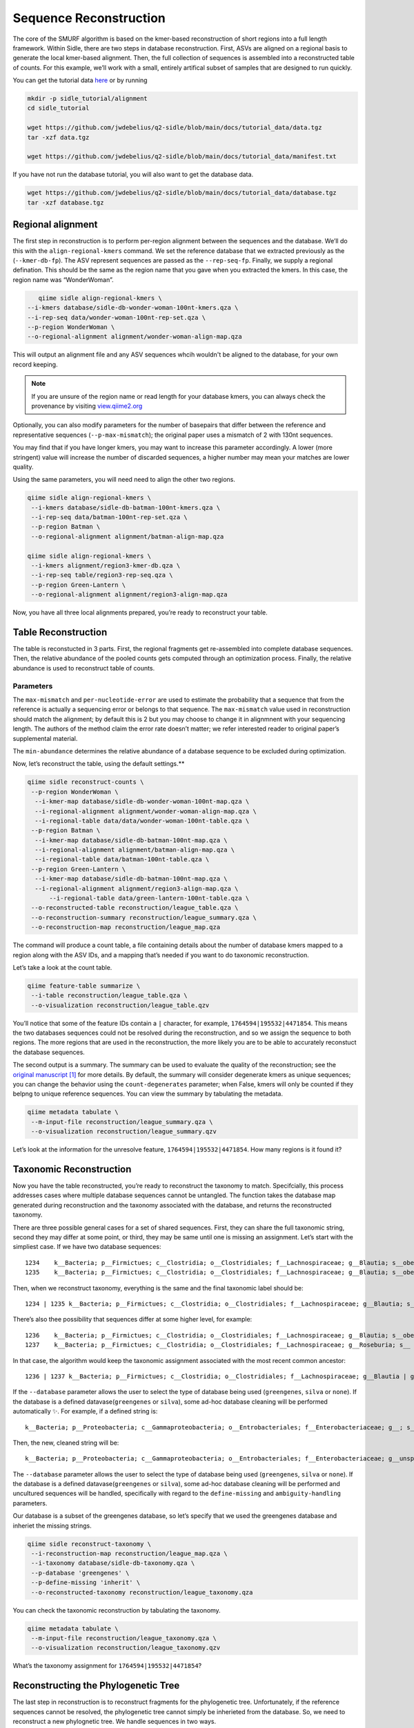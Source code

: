 Sequence Reconstruction
=======================

The core of the SMURF algorithm is based on the kmer-based reconstruction of short regions into a full length framework. Within Sidle, there are two steps in database reconstruction. First, ASVs are aligned on a regional basis to generate the local kmer-based alignment. Then, the full collection of sequences is assembled into a reconstructed table of counts. For this example, we’ll work with a small, entirely artifical subset of samples that are designed to run quickly.

You can get the tutorial data `here`_ or by running 

.. code-block:: bash
	
    mkdir -p sidle_tutorial/alignment
    cd sidle_tutorial
    
    wget https://github.com/jwdebelius/q2-sidle/blob/main/docs/tutorial_data/data.tgz
    tar -xzf data.tgz

    wget https://github.com/jwdebelius/q2-sidle/blob/main/docs/tutorial_data/manifest.txt


If you have not run the database tutorial, you will also want to get the
database data.

.. code-block:: bash
	
	wget https://github.com/jwdebelius/q2-sidle/blob/main/docs/tutorial_data/database.tgz
	tar -xzf database.tgz

Regional alignment
------------------

The first step in reconstruction is to perform per-region alignment between the sequences and the database. We’ll do this with the ``align-regional-kmers`` command. We set the reference database that we extracted previously as the (``--kmer-db-fp``). The ASV represent sequences are passed as the ``--rep-seq-fp``. Finally, we supply a regional defination. This should be the same as the region name that you gave when you extracted the kmers. In this case, the region name was “WonderWoman”.

.. code-block:: bash
	
	qiime sidle align-regional-kmers \
     --i-kmers database/sidle-db-wonder-woman-100nt-kmers.qza \
     --i-rep-seq data/wonder-woman-100nt-rep-set.qza \
     --p-region WonderWoman \
     --o-regional-alignment alignment/wonder-woman-align-map.qza

This will output an alignment file and any ASV sequences whcih wouldn't be aligned to the database, for your own record keeping.

.. Note::

	If you are unsure of the region name or read length for your database kmers, you can always check the provenance by visiting `view.qiime2.org`_

Optionally, you can also modify parameters for the number of basepairs that differ between the reference and representative sequences (``--p-max-mismatch``); the original paper uses a mismatch of 2 with 130nt sequences.

You may find that if you have longer kmers, you may want to increase this parameter accordingly. A lower (more stringent) value will increase the number of discarded sequences, a higher number may mean your matches are lower quality.

Using the same parameters, you will need need to align the other two regions.

.. code-block:: bash
	
	qiime sidle align-regional-kmers \
	 --i-kmers database/sidle-db-batman-100nt-kmers.qza \
	 --i-rep-seq data/batman-100nt-rep-set.qza \
	 --p-region Batman \
	 --o-regional-alignment alignment/batman-align-map.qza

	qiime sidle align-regional-kmers \
	 --i-kmers alignment/region3-kmer-db.qza \
	 --i-rep-seq table/region3-rep-seq.qza \
	 --p-region Green-Lantern \
	 --o-regional-alignment alignment/region3-align-map.qza

Now, you have all three local alignments prepared, you’re ready to
reconstruct your table.

Table Reconstruction
--------------------

The table is reconstucted in 3 parts. First, the regional fragments get re-assembled into complete database sequences. Then, the relative abundance of the pooled counts gets computed through an optimization process. Finally, the relative abundance is used to reconstruct table of counts.

Parameters
++++++++++

The ``max-mismatch`` and ``per-nucleotide-error`` are used to estimate the probability that a sequence that from the reference is actually a sequencing error or belongs to that sequence. The ``max-mismatch`` value used in reconstruction should match the alignment; by default this is 2 but you may choose to change it in alignmnent with your sequencing length. The authors of the method claim the error rate doesn’t matter; we refer interested reader to original paper’s supplemental material.

The ``min-abundance`` determines the relative abundance of a database sequence to be excluded during optimization.

Now, let’s reconstruct the table, using the default settings.**

.. code-block:: shell
	
    qiime sidle reconstruct-counts \
     --p-region WonderWoman \
      --i-kmer-map database/sidle-db-wonder-woman-100nt-map.qza \
      --i-regional-alignment alignment/wonder-woman-align-map.qza \
      --i-regional-table data/data/wonder-woman-100nt-table.qza \
     --p-region Batman \
      --i-kmer-map database/sidle-db-batman-100nt-map.qza \
      --i-regional-alignment alignment/batman-align-map.qza \
      --i-regional-table data/batman-100nt-table.qza \
     --p-region Green-Lantern \
      --i-kmer-map database/sidle-db-batman-100nt-map.qza \
      --i-regional-alignment alignment/region3-align-map.qza \
	  --i-regional-table data/green-lantern-100nt-table.qza \
     --o-reconstructed-table reconstruction/league_table.qza \
     --o-reconstruction-summary reconstruction/league_summary.qza \
     --o-reconstruction-map reconstruction/league_map.qza

The command will produce a count table, a file containing details about the number of database kmers mapped to a region along with the ASV IDs, and a mapping that’s needed if you want to do taxonomic reconstruction.

Let’s take a look at the count table.

.. code-block:: shell
	
    qiime feature-table summarize \
     --i-table reconstruction/league_table.qza \
     --o-visualization reconstruction/league_table.qzv


You’ll notice that some of the feature IDs contain a ``|`` character, for example, ``1764594|195532|4471854``. This means the two databases sequences could not be resolved during the reconstruction, and so we assign the sequence to both regions. The more regions that are used in the reconstruction, the more likely you are to be able to accurately reconstuct the database sequences.

The second output is a summary. The summary can be used to evaluate the quality of the reconstruction; see the `original manuscript`_ [1]_ for more details. By default, the summary will consider degenerate kmers as unique sequences; you can change the behavior using the ``count-degenerates`` parameter; when False, kmers will only be counted if they belpng to unique reference sequences. You can view the summary by tabulating the metadata.

.. code:: bash

    qiime metadata tabulate \
     --m-input-file reconstruction/league_summary.qza \
     --o-visualization reconstruction/league_summary.qzv


Let’s look at the information for the unresolve feature, ``1764594|195532|4471854``. How many regions is it found it?

Taxonomic Reconstruction
------------------------

Now you have the table reconstructed, you’re ready to reconstruct the taxonomy to match. Specifcially, this process addresses cases where multiple database sequences cannot be untangled. The function takes the database map generated during reconstruction and the taxonomy associated with the database, and returns the reconstructed taxonomy.

There are three possible general cases for a set of shared sequences. First, they can share the full taxonomic string, second they may differ at some point, or third, they may be same until one is missing an assignment. Let’s start with the simpliest case. If we have two database sequences::

   1234    k__Bacteria; p__Firmictues; c__Clostridia; o__Clostridiales; f__Lachnospiraceae; g__Blautia; s__obeum
   1235    k__Bacteria; p__Firmictues; c__Clostridia; o__Clostridiales; f__Lachnospiraceae; g__Blautia; s__obeum

Then, when we reconstruct taxonomy, everything is the same and the final taxonomic label should be::

   1234 | 1235 k__Bacteria; p__Firmictues; c__Clostridia; o__Clostridiales; f__Lachnospiraceae; g__Blautia; s__obeum

There’s also thee possibility that sequences differ at some higher level, for example::

   1236    k__Bacteria; p__Firmictues; c__Clostridia; o__Clostridiales; f__Lachnospiraceae; g__Blautia; s__obeum
   1237    k__Bacteria; p__Firmictues; c__Clostridia; o__Clostridiales; f__Lachnospiraceae; g__Roseburia; s__

In that case, the algorithm would keep the taxonomic assignment associated with the most recent common ancestor::

   1236 | 1237 k__Bacteria; p__Firmictues; c__Clostridia; o__Clostridiales; f__Lachnospiraceae; g__Blautia | g__Roseburia; g__Blautia | g__Rosburia

If the ``--database`` parameter allows the user to select the type of database being used (``greengenes``, ``silva`` or ``none``). If the database is a defined datavase(``greengenes`` or ``silva``), some ad-hoc database cleaning will be performed automatically ✨. For example, if a defined string is::

   k__Bacteria; p__Proteobacteria; c__Gammaproteobacteria; o__Entrobacteriales; f__Enterobacteriaceae; g__; s__

Then, the new, cleaned string will be::

    k__Bacteria; p__Proteobacteria; c__Gammaproteobacteria; o__Entrobacteriales; f__Enterobacteriaceae; g__unsp. f. Enterobacteriaceae; s__unsp. f. Enterobacteriaceae

The ``--database`` parameter allows the user to select the type of database being used (``greengenes``, ``silva`` or ``none``). If the database is a defined datavase(``greengenes`` or ``silva``), some ad-hoc database cleaning will be performed and uncultured sequences will be handled, specifically with regard to the ``define-missing`` and ``ambiguity-handling`` parameters.

Our database is a subset of the greengenes database, so let’s specify that we used the greengenes database and inheriet the missing strings.

.. code-block:: shell
    
    qiime sidle reconstruct-taxonomy \
     --i-reconstruction-map reconstruction/league_map.qza \
     --i-taxonomy database/sidle-db-taxonomy.qza \
     --p-database 'greengenes' \
     --p-define-missing 'inherit' \
     --o-reconstructed-taxonomy reconstruction/league_taxonomy.qza

You can check the taxonomic reconstruction by tabulating the taxonomy.

.. code-block:: shell

    qiime metadata tabulate \
     --m-input-file reconstruction/league_taxonomy.qza \
     --o-visualization reconstruction/league_taxonomy.qzv

What’s the taxonomy assignment for ``1764594|195532|4471854``?

Reconstructing the Phylogenetic Tree
------------------------------------

The last step in reconstruction is to reconstruct fragments for the phylogenetic tree. Unfortunately, if the reference sequences cannot be resolved, the phylogenetic tree cannot simply be inherieted from the database. So, we need to reconstruct a new phylognetic tree. We handle sequences in two ways.

1. Any database sequence which could full resolved can keep it’s position in the reference tree
2. Sequences which can’t be resolved need to handled somehow.

We could randomly select a sequence to map the reconstructed region to. However, that might not work when there are several sequences that got combine. So, instead, if we can’t resolve the database sequence, we calculate a concensus sequence from the combined data, extract them over the regions we were able to map, and then those concensus sequences can be inserted into a phylogenetic reference backbone using SEPP or something similar.

.. Note::

	Sucessful reconstruction requires that the ids in the database you used as your reference for reconstruction and the database you’re using for alignment are the same. Make sure that you are using the same database release version and the same level of sequence identity

So, our first step is to reconstruct the concensus fragments from sequences that could not be resolved.

.. code-block:: shell

    qiime sidle reconstruct-fragment-rep-seqs \
    --p-region WonderWoman \
      --i-regional-alignment alignment/wonder-woman-align-map.qza \
     --p-region Batman \
      --i-regional-alignment alignment/batman-align-map.qza \
     --p-region Green-Lantern \
      --i-regional-alignment alignment/region3-align-map.qza \
     --i-reconstruction-map reconstruction/league_map.qza \
     --i-reconstruction-summary reconstruction/league_summary.qza \
     --i-aligned-sequences database/sidle-db-aligned-sequences.qza \
     --o-representative-fragments reconstruction/league-rep-seq-fragments.qza

We can then insert the sequences into the reference tree.

.. code-block:: shell

    qiime fragment-insertion sepp \
     --i-representative-sequences reconstruction/league-rep-seq-fragments.qza \
     --i-reference-database ../../../medda-bench/simulations/refs/greengenes/sepp-refs-gg-13-8.qza \
     --o-tree reconstruction/league-tree.qza \
     --o-placements reconstruction/league-placements.qza

Now, you're ready to analyze your data.

Next Steps: Analysis!
---------------------

You now have a reconstructed table, and associated taxonomy. Go forth and enjoy your analysis. The `QIIME 2 tutorials`_ offer some good options of downstream diversity and statistical analyses that can be done with this data.

TL;DR Reconstruction
--------------------

Regional Alignment Commands
+++++++++++++++++++++++++++

* The region name for the alignment **must match** the region name used for building the kmer map
* Kmers and representative sequences must be the same length
* This step is performed on a per-region basis

**Syntax**

.. code-block:: bash
	
	qiime sidle align-regional-kmers \
	 --i-kmers [kmer sequences from extracted database] \
	 --i-rep-seq [ASV representative sequnces] \
	 --p-region [Region name] \
	 --o-regional-alignment [regional alignment]

**Example**

.. code-block:: bash
	
	qiime sidle align-regional-kmers \
	 --i-kmers wonderwoman-kmer-db.qza \
	 --i-rep-seq wonderwoman-rep-seq.qza \
	 --p-region WonderWoman \
	 --o-regional-alignment wonderwoman-align-map.qza

Reconstructing the Table
++++++++++++++++++++++++

* Make sure your :ref:`input manifest <Table Reconstruction>` conforms to the guidelines 
* Your region names must  match between the alignment, kmer, and manifest
* ``count-degenerates`` will control how the summary describes differences in the sequences
* ``max-mismatch`` helps determine the probability sequences should be retained. This should match what was passed to the alignment.
* **NOTE**: THIS WILL CHANGE IN THE NEAR FUTURE. DON'T LET PERFECT BE THE ENEMY OF GOOD ENOUGH

**Syntax**

.. code-block:: bash

	qiime sidle reconstruct-counts \
	 --m-manifest-file [manifest file] \
	 --o-reconstructed-table [reconstructed table] \
	 --o-reconstruction-summary [reconstruction summary] \
	 --o-reconstruction-map [reconstruction map]

**Example**

.. code-block:: bash

	qiime sidle reconstruct-counts \
	 --m-manifest-file region-manifest.tsv \
	 --o-reconstructed-table league_table.qza \
	 --o-reconstruction-summary league_summary.qza \
	 --o-reconstruction-map league_map.qza

Reconstructing taxonomy
+++++++++++++++++++++++

* A database specification is required 

**Syntax**

.. code-block:: bash

	qiime sidle reconstruct-taxonomy \
	 --i-reconstruction-map [reconstruction map] \
	 --i-taxonomy [taxonomy path] \
	 --p-database [database name] \
	 --o-reconstructed-taxonomy [reconstructed taxonomy]

**Example**

.. code-block:: bash

	qiime sidle reconstruct-taxonomy \
	 --i-reconstruction-map reconstruction/league_map.qza \
	 --i-taxonomy database/sidle-db-taxonomy.qza \
	 --p-database 'greengenes' \
	 --p-define-missing 'inherit' \
	 --o-reconstructed-taxonomy reconstruction/league_taxonomy.qza

Reconstructing the Tree
+++++++++++++++++++++++

* A phylogenetic tree can be reconstructed by first, estimating the concensus fragments for the original sequences and then inserting them into a tree.
* See the `q2-fragment-insertion`_ documentation for more inforation

**Fragment reconstruction syntax**

.. code-block:: shell
	
	qiime sidle reconstruct-fragment-rep-seqs \
	 --i-reconstruction-map [reconstruction map] \
	 --i-reconstruction-summary [reconstruction summary] \
	 --i-aligned-sequences [aligned sequences] \
	 --m-manifest-file [manifest] \
	 --o-representative-fragments [concensus fragments]

**Example reconstruction syntax**

.. code-block:: shell
	
	qiime sidle reconstruct-fragment-rep-seqs \
	 --i-reconstruction-map reconstruction/league_map.qza \
	 --i-reconstruction-summary reconstruction/league_summary.qza \
	 --i-aligned-sequences database/sidle-db-aligned-sequences.qza \
	 --m-manifest-file manifest.txt \
	 --o-representative-fragments reconstruction/league-rep-seq-fragments.qza

References
++++++++++

.. [1] Fuks, C; Elgart, M; Amir, A; et al (2018) "Combining 16S rRNA gene variable regions enables high-resolution microbial community profiling." *Microbiome*. **6**:17. doi: 10.1186/s40168-017-0396-x

.. links

.. _here: https://github.com/jwdebelius/q2-sidle/tree/main/docs/tutorial_data
.. _view.qiime2.org: https://view.qiime2.org
.. _absloute paths: https://www.linux.com/training-tutorials/absolute-path-vs-relative-path-linuxunix/
.. _original manuscript: https://microbiomejournal.biomedcentral.com/articles/10.1186/s40168-017-0396-x
.. _QIIME 2 tutorials: https://docs.qiime2.org/2020.6/tutorials/
.. _q2-fragment-insertion: https://docs.qiime2.org/2020.8/plugins/available/fragment-insertion/

